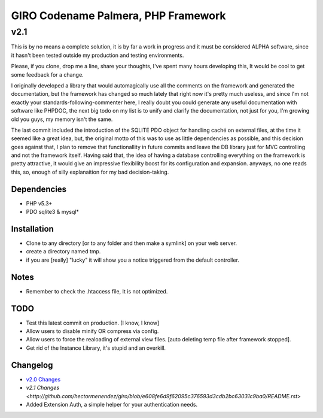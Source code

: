 ====================================
GIRO Codename Palmera, PHP Framework
====================================
v2.1
^^^^

This is by no means a complete solution, it is by far a work in progress and it must be considered ALPHA software, since it hasn't been tested outside my production and testing environments.

Please, if you clone, drop me a line, share your thoughts, I've spent many hours developing this, It would be cool to get some feedback for a change.

I originally developed a library that would automagically use all the comments on the framework and generated the documentation, but the framework has changed so much lately that right now it's pretty much useless, and since I'm not exactly your standards-following-commenter here, I really doubt you could generate any useful documentation with software like PHPDOC, the next big todo on my list is to unify and clarify the documentation, not just for you, I'm growing old you guys, my memory isn't the same. 

The last commit included the introduction of the SQLITE PDO object for handling caché on external files, at the time it seemed like a great idea, but, the original motto of this was to use as little dependencies as possible, and this decision goes against that, I plan to remove that functionallity in future commits and leave the DB library just for MVC controlling and not the framework itself. Having said that, the idea of having a database controlling everything on the framework is pretty attractive, it would give an impressive flexibility boost for its configuration and expansion. anyways, no one reads this, so,  enough of silly explanaition for my bad decision-taking.

Dependencies
------------
- PHP v5.3+
- PDO sqlite3 & mysql*

Installation
------------
- Clone to any directory [or to any folder and then make a symlink] on your web server.
- create a directory named tmp.
- if you are [really] "lucky" it will show you a notice triggered from the default controller.

Notes
-----
- Remember to check the .htaccess file, It is not optimized.

TODO
----
- Test this latest commit on production. [I know, I know]
- Allow users to disable minify OR compress via config.
- Allow users to force the realoading of external view files. [auto deleting temp file after framework stopped].
- Get rid of the Instance Library, it's stupid and an overkill.

Changelog
----------
- `v2.0 Changes <http://github.com/hectormenendez/giro/blob/ab0a5c6508eef24dc19bb04b8235e2accab5928b/README.rst>`_
- `v2.1 Changes <http://github.com/hectormenendez/giro/blob/e608fe6d9f62095c376593d3cdb2bc63031c9ba0/README.rst>`
- Added Extension Auth, a simple helper for your authentication needs.
